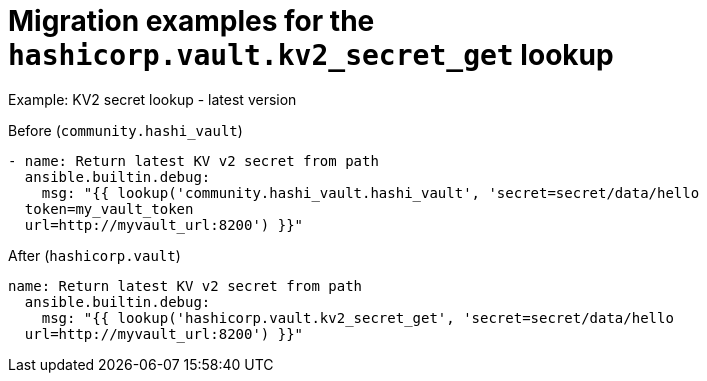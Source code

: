 :_mod-docs-content-type: CONCEPT

[id="vault-migration-examples-secret-get-lookup"]

= Migration examples for the `hashicorp.vault.kv2_secret_get` lookup

[role="_abstract"]

.Example: KV2 secret lookup - latest version

Before (`community.hashi_vault`)

----
- name: Return latest KV v2 secret from path
  ansible.builtin.debug:
    msg: "{{ lookup('community.hashi_vault.hashi_vault', 'secret=secret/data/hello 
  token=my_vault_token 
  url=http://myvault_url:8200') }}"
----

After (`hashicorp.vault`)

----
name: Return latest KV v2 secret from path
  ansible.builtin.debug:
    msg: "{{ lookup('hashicorp.vault.kv2_secret_get', 'secret=secret/data/hello 
  url=http://myvault_url:8200') }}"
----